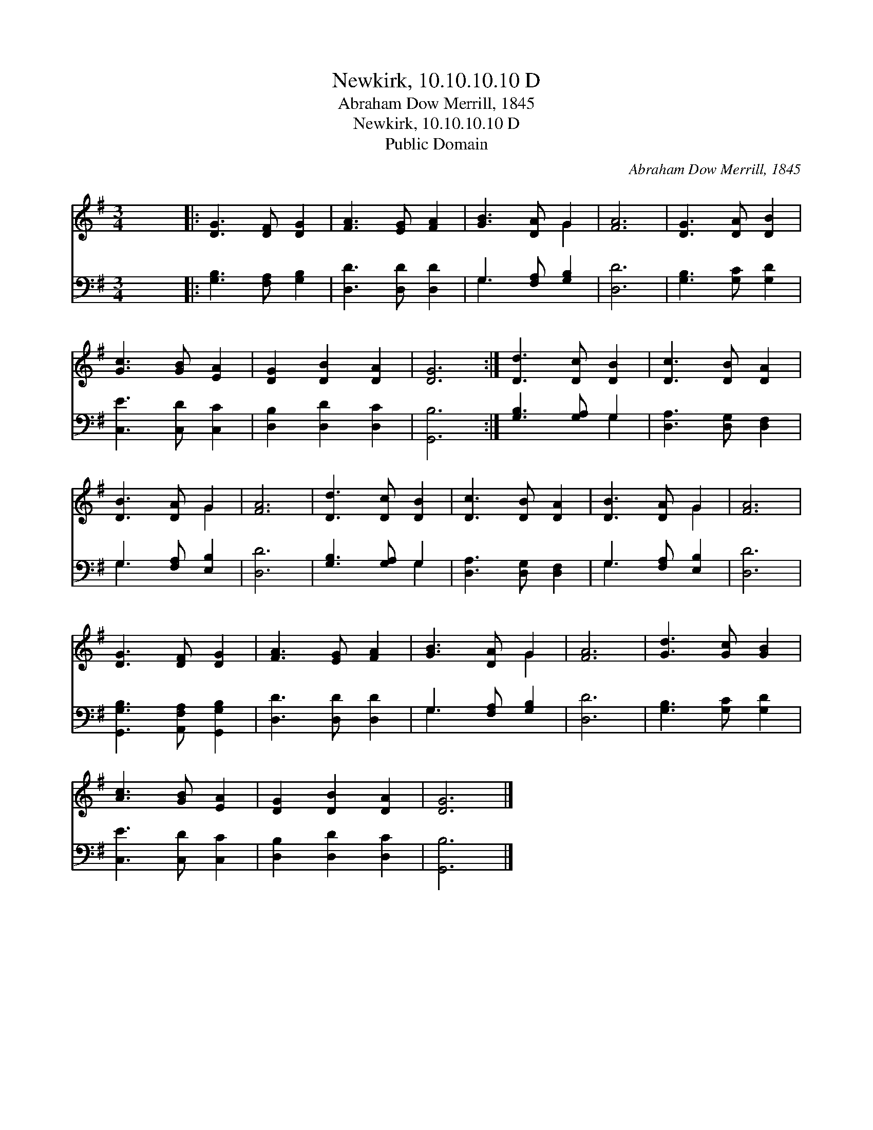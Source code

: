 X:1
T:Newkirk, 10.10.10.10 D
T:Abraham Dow Merrill, 1845
T:Newkirk, 10.10.10.10 D
T:Public Domain
C:Abraham Dow Merrill, 1845
Z:Public Domain
%%score ( 1 2 ) ( 3 4 )
L:1/8
M:3/4
K:G
V:1 treble 
V:2 treble 
V:3 bass 
V:4 bass 
V:1
 x6 |: [DG]3 [DF] [DG]2 | [FA]3 [EG] [FA]2 | [GB]3 [DA] G2 | [FA]6 | [DG]3 [DA] [DB]2 | %6
 [Gc]3 [GB] [EA]2 | [DG]2 [DB]2 [DA]2 | [DG]6 :| [Dd]3 [Dc] [DB]2 | [Dc]3 [DB] [DA]2 | %11
 [DB]3 [DA] G2 | [FA]6 | [Dd]3 [Dc] [DB]2 | [Dc]3 [DB] [DA]2 | [DB]3 [DA] G2 | [FA]6 | %17
 [DG]3 [DF] [DG]2 | [FA]3 [EG] [FA]2 | [GB]3 [DA] G2 | [FA]6 | [Gd]3 [Gc] [GB]2 | %22
 [Ac]3 [GB] [EA]2 | [DG]2 [DB]2 [DA]2 | [DG]6 |] %25
V:2
 x6 |: x6 | x6 | x4 G2 | x6 | x6 | x6 | x6 | x6 :| x6 | x6 | x4 G2 | x6 | x6 | x6 | x4 G2 | x6 | %17
 x6 | x6 | x4 G2 | x6 | x6 | x6 | x6 | x6 |] %25
V:3
 x6 |: [G,B,]3 [F,A,] [G,B,]2 | [D,D]3 [D,D] [D,D]2 | G,3 [F,A,] [G,B,]2 | [D,D]6 | %5
 [G,B,]3 [G,C] [G,D]2 | [C,E]3 [C,D] [C,C]2 | [D,B,]2 [D,D]2 [D,C]2 | [G,,B,]6 :| %9
 [G,B,]3 [G,A,] G,2 | [D,A,]3 [D,G,] [D,F,]2 | G,3 [F,A,] [E,B,]2 | [D,D]6 | [G,B,]3 [G,A,] G,2 | %14
 [D,A,]3 [D,G,] [D,F,]2 | G,3 [F,A,] [E,B,]2 | [D,D]6 | [G,,G,B,]3 [A,,F,A,] [G,,G,B,]2 | %18
 [D,D]3 [D,D] [D,D]2 | G,3 [F,A,] [G,B,]2 | [D,D]6 | [G,B,]3 [G,C] [G,D]2 | [C,E]3 [C,D] [C,C]2 | %23
 [D,B,]2 [D,D]2 [D,C]2 | [G,,B,]6 |] %25
V:4
 x6 |: x6 | x6 | G,3 x3 | x6 | x6 | x6 | x6 | x6 :| x4 G,2 | x6 | G,3 x3 | x6 | x4 G,2 | x6 | %15
 G,3 x3 | x6 | x6 | x6 | G,3 x3 | x6 | x6 | x6 | x6 | x6 |] %25

